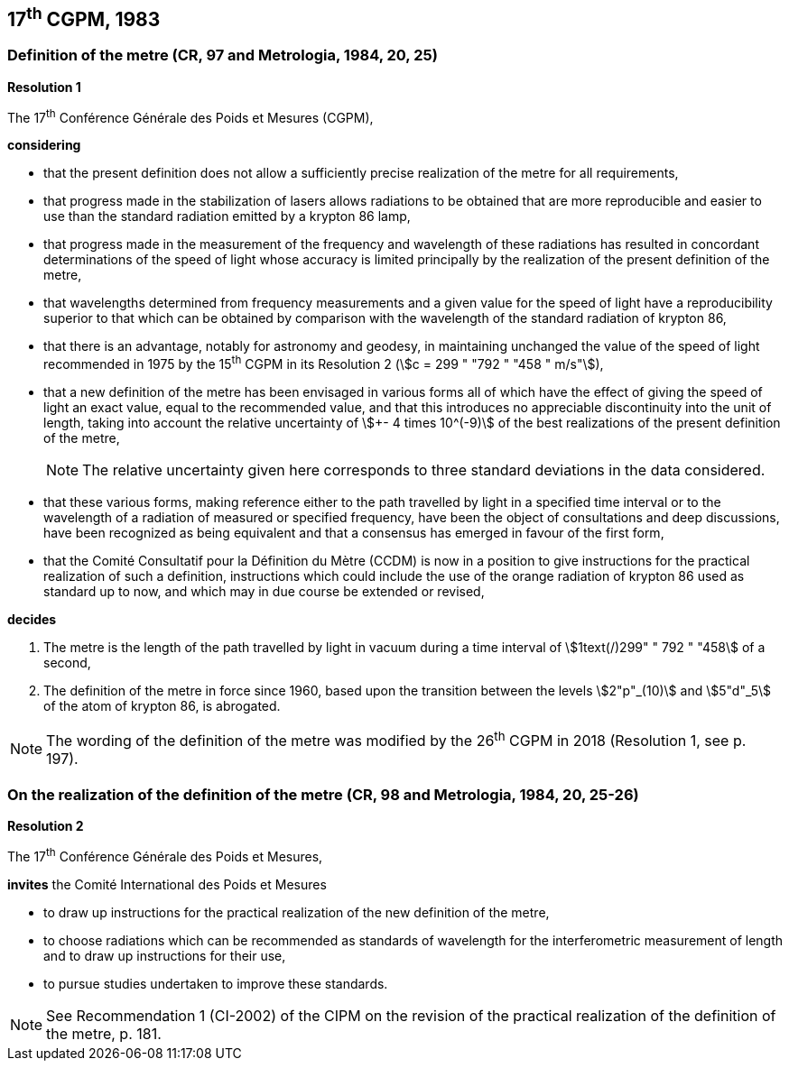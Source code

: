 == 17^th^ CGPM, 1983

=== Definition of the metre (CR, 97 and Metrologia, 1984, 20, 25)

[align=center]
*Resolution 1*

The 17^th^ Conférence Générale des Poids et Mesures (CGPM),

*considering*

* that the present definition does not allow a sufficiently precise realization of the metre for all requirements,
* that progress made in the stabilization of lasers allows radiations to be obtained that are more reproducible and easier to use than the standard radiation emitted by a krypton 86 lamp,
* that progress made in the measurement of the frequency and wavelength of these radiations has resulted in concordant determinations of the speed of light whose accuracy is limited principally by the realization of the present definition of the metre,
* that wavelengths determined from frequency measurements and a given value for the speed of light have a reproducibility superior to that which can be obtained by comparison with the wavelength of the standard radiation of krypton 86,
* that there is an advantage, notably for astronomy and geodesy, in maintaining unchanged the value of the speed of light recommended in 1975 by the 15^th^ CGPM in its Resolution 2 (stem:[c = 299 " "792 " "458 " m/s"]),
* that a new definition of the metre has been envisaged in various forms all of which have the effect of giving the speed of light an exact value, equal to the recommended value, and that this introduces no appreciable discontinuity into the unit of length, taking into account the relative uncertainty of stem:[+- 4 times 10^(-9)] of the best realizations of the present definition of the metre,
+
NOTE: The relative uncertainty given here corresponds to three standard deviations in the data considered.
* that these various forms, making reference either to the path travelled by light in a specified time interval or to the wavelength of a radiation of measured or specified frequency, have been the object of consultations and deep discussions, have been recognized as being equivalent and that a consensus has emerged in favour of the first form,
* that the Comité Consultatif pour la Définition du Mètre (CCDM) is now in a position to give instructions for the practical realization of such a definition, instructions which could include the use of the orange radiation of krypton 86 used as standard up to now, and which may in due course be extended or revised,

*decides*

. The metre is the length of the path travelled by light in vacuum during a time interval of stem:[1text(/)299" " 792 " "458] of a second,

. The definition of the metre in force since 1960, based upon the transition between the levels stem:[2"p"_(10)] and stem:[5"d"_5] of the atom of krypton 86, is abrogated.

NOTE: The wording of the definition of the metre was modified by the 26^th^ CGPM in 2018 (Resolution 1, see p. 197).

=== On the realization of the definition of the metre (CR, 98 and Metrologia, 1984, 20, 25-26)

[align=center]
*Resolution 2*

The 17^th^ Conférence Générale des Poids et Mesures,

*invites* the Comité International des Poids et Mesures

* to draw up instructions for the practical realization of the new definition of the metre,
* to choose radiations which can be recommended as standards of wavelength for the interferometric measurement of length and to draw up instructions for their use,
* to pursue studies undertaken to improve these standards.

NOTE: See Recommendation 1 (CI-2002) of the CIPM on the revision of the practical realization of the definition of the metre, p. 181.